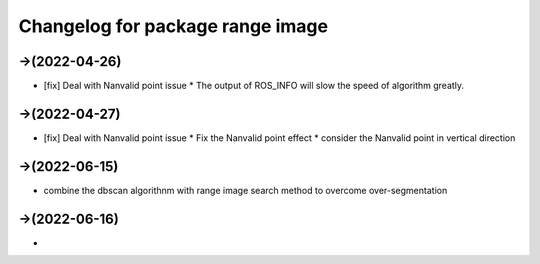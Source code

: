 ^^^^^^^^^^^^^^^^^^^^^^^^^^^^^^^^^^^^^^^^^^^^
Changelog for package range image
^^^^^^^^^^^^^^^^^^^^^^^^^^^^^^^^^^^^^^^^^^^^

->(2022-04-26)
-------------------
* [fix] Deal with Nanvalid point issue
  * The output of ROS_INFO will slow the speed of algorithm greatly.

->(2022-04-27)
-------------------
* [fix] Deal with Nanvalid point issue
  * Fix the Nanvalid point effect
  * consider the Nanvalid point in vertical direction

->(2022-06-15)
-------------------
* combine the dbscan algorithnm with range image search method to overcome over-segmentation

->(2022-06-16)
-------------------
* 